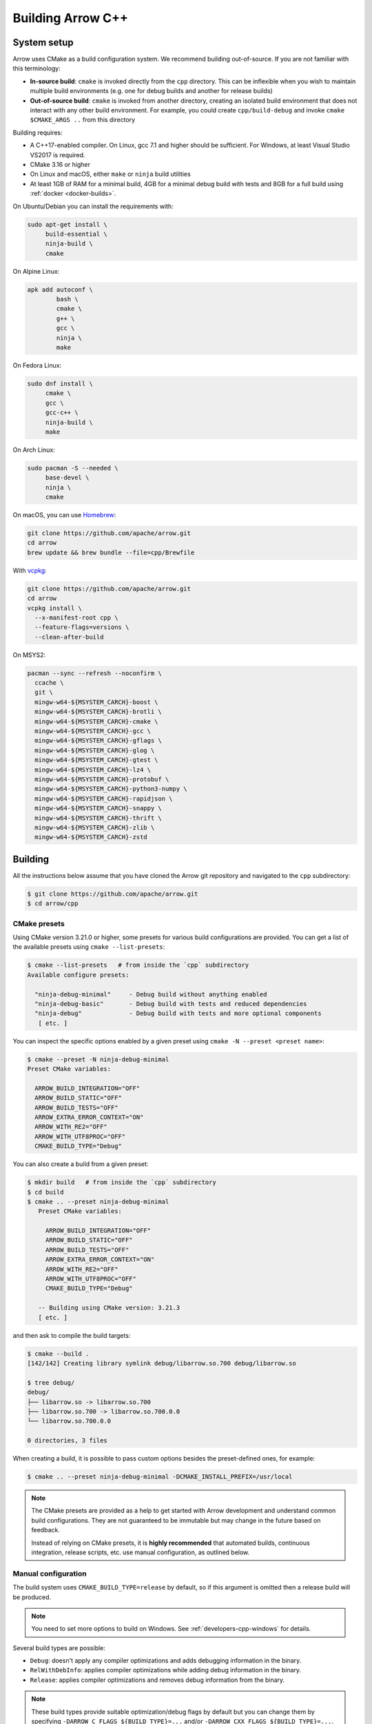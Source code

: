.. Licensed to the Apache Software Foundation (ASF) under one
.. or more contributor license agreements.  See the NOTICE file
.. distributed with this work for additional information
.. regarding copyright ownership.  The ASF licenses this file
.. to you under the Apache License, Version 2.0 (the
.. "License"); you may not use this file except in compliance
.. with the License.  You may obtain a copy of the License at

..   http://www.apache.org/licenses/LICENSE-2.0

.. Unless required by applicable law or agreed to in writing,
.. software distributed under the License is distributed on an
.. "AS IS" BASIS, WITHOUT WARRANTIES OR CONDITIONS OF ANY
.. KIND, either express or implied.  See the License for the
.. specific language governing permissions and limitations
.. under the License.

.. highlight:: console

.. _building-arrow-cpp:

==================
Building Arrow C++
==================

System setup
============

Arrow uses CMake as a build configuration system. We recommend building
out-of-source. If you are not familiar with this terminology:

* **In-source build**: ``cmake`` is invoked directly from the ``cpp``
  directory. This can be inflexible when you wish to maintain multiple build
  environments (e.g. one for debug builds and another for release builds)
* **Out-of-source build**: ``cmake`` is invoked from another directory,
  creating an isolated build environment that does not interact with any other
  build environment. For example, you could create ``cpp/build-debug`` and
  invoke ``cmake $CMAKE_ARGS ..`` from this directory

Building requires:

* A C++17-enabled compiler. On Linux, gcc 7.1 and higher should be
  sufficient. For Windows, at least Visual Studio VS2017 is required.
* CMake 3.16 or higher
* On Linux and macOS, either ``make`` or ``ninja`` build utilities
* At least 1GB of RAM for a minimal build, 4GB for a minimal
  debug build with tests and 8GB for a full build using
  :ref:`docker <docker-builds>`.

On Ubuntu/Debian you can install the requirements with:

.. code-block:: shell

   sudo apt-get install \
        build-essential \
        ninja-build \
        cmake

On Alpine Linux:

.. code-block:: shell

   apk add autoconf \
           bash \
           cmake \
           g++ \
           gcc \
           ninja \
           make
           
On Fedora Linux:

.. code-block:: shell

   sudo dnf install \
        cmake \
        gcc \
        gcc-c++ \
        ninja-build \
        make

On Arch Linux:

.. code-block:: shell

   sudo pacman -S --needed \
        base-devel \
        ninja \
        cmake

On macOS, you can use `Homebrew <https://brew.sh/>`_:

.. code-block:: shell

   git clone https://github.com/apache/arrow.git
   cd arrow
   brew update && brew bundle --file=cpp/Brewfile

With `vcpkg <https://github.com/Microsoft/vcpkg>`_:

.. code-block:: shell
   
   git clone https://github.com/apache/arrow.git
   cd arrow
   vcpkg install \
     --x-manifest-root cpp \
     --feature-flags=versions \
     --clean-after-build

On MSYS2:

.. code-block:: shell

   pacman --sync --refresh --noconfirm \
     ccache \
     git \
     mingw-w64-${MSYSTEM_CARCH}-boost \
     mingw-w64-${MSYSTEM_CARCH}-brotli \
     mingw-w64-${MSYSTEM_CARCH}-cmake \
     mingw-w64-${MSYSTEM_CARCH}-gcc \
     mingw-w64-${MSYSTEM_CARCH}-gflags \
     mingw-w64-${MSYSTEM_CARCH}-glog \
     mingw-w64-${MSYSTEM_CARCH}-gtest \
     mingw-w64-${MSYSTEM_CARCH}-lz4 \
     mingw-w64-${MSYSTEM_CARCH}-protobuf \
     mingw-w64-${MSYSTEM_CARCH}-python3-numpy \
     mingw-w64-${MSYSTEM_CARCH}-rapidjson \
     mingw-w64-${MSYSTEM_CARCH}-snappy \
     mingw-w64-${MSYSTEM_CARCH}-thrift \
     mingw-w64-${MSYSTEM_CARCH}-zlib \
     mingw-w64-${MSYSTEM_CARCH}-zstd

.. _cpp-building-building:

Building
========

All the instructions below assume that you have cloned the Arrow git
repository and navigated to the ``cpp`` subdirectory:

.. code-block::

   $ git clone https://github.com/apache/arrow.git
   $ cd arrow/cpp

.. _cmake_presets:

CMake presets
-------------

Using CMake version 3.21.0 or higher, some presets for various build
configurations are provided.  You can get a list of the available presets
using ``cmake --list-presets``:

.. code-block::

   $ cmake --list-presets   # from inside the `cpp` subdirectory
   Available configure presets:

     "ninja-debug-minimal"     - Debug build without anything enabled
     "ninja-debug-basic"       - Debug build with tests and reduced dependencies
     "ninja-debug"             - Debug build with tests and more optional components
      [ etc. ]

You can inspect the specific options enabled by a given preset using
``cmake -N --preset <preset name>``:

.. code-block::

   $ cmake --preset -N ninja-debug-minimal
   Preset CMake variables:

     ARROW_BUILD_INTEGRATION="OFF"
     ARROW_BUILD_STATIC="OFF"
     ARROW_BUILD_TESTS="OFF"
     ARROW_EXTRA_ERROR_CONTEXT="ON"
     ARROW_WITH_RE2="OFF"
     ARROW_WITH_UTF8PROC="OFF"
     CMAKE_BUILD_TYPE="Debug"

You can also create a build from a given preset:

.. code-block::

   $ mkdir build   # from inside the `cpp` subdirectory
   $ cd build
   $ cmake .. --preset ninja-debug-minimal
      Preset CMake variables:

        ARROW_BUILD_INTEGRATION="OFF"
        ARROW_BUILD_STATIC="OFF"
        ARROW_BUILD_TESTS="OFF"
        ARROW_EXTRA_ERROR_CONTEXT="ON"
        ARROW_WITH_RE2="OFF"
        ARROW_WITH_UTF8PROC="OFF"
        CMAKE_BUILD_TYPE="Debug"

      -- Building using CMake version: 3.21.3
      [ etc. ]

and then ask to compile the build targets:

.. code-block::

   $ cmake --build .
   [142/142] Creating library symlink debug/libarrow.so.700 debug/libarrow.so

   $ tree debug/
   debug/
   ├── libarrow.so -> libarrow.so.700
   ├── libarrow.so.700 -> libarrow.so.700.0.0
   └── libarrow.so.700.0.0

   0 directories, 3 files

When creating a build, it is possible to pass custom options besides
the preset-defined ones, for example:

.. code-block::

   $ cmake .. --preset ninja-debug-minimal -DCMAKE_INSTALL_PREFIX=/usr/local

.. note::
   The CMake presets are provided as a help to get started with Arrow
   development and understand common build configurations.  They are not
   guaranteed to be immutable but may change in the future based on
   feedback.

   Instead of relying on CMake presets, it is **highly recommended** that
   automated builds, continuous integration, release scripts, etc. use
   manual configuration, as outlined below.

.. seealso::
   `Official documentation for CMake presets <https://cmake.org/cmake/help/v3.21/manual/cmake-presets.7.html>`_.


Manual configuration
--------------------

The build system uses ``CMAKE_BUILD_TYPE=release`` by default, so if this
argument is omitted then a release build will be produced.

.. note::

   You need to set more options to build on Windows. See
   :ref:`developers-cpp-windows` for details.

Several build types are possible:

* ``Debug``: doesn't apply any compiler optimizations and adds debugging
  information in the binary.
* ``RelWithDebInfo``: applies compiler optimizations while adding debug
  information in the binary.
* ``Release``: applies compiler optimizations and removes debug information
  from the binary.

.. note::

   These build types provide suitable optimization/debug flags by
   default but you can change them by specifying
   ``-DARROW_C_FLAGS_${BUILD_TYPE}=...`` and/or
   ``-DARROW_CXX_FLAGS_${BUILD_TYPE}=...``. ``${BUILD_TYPE}`` is upper
   case of build type. For example, ``DEBUG``
   (``-DARROW_C_FLAGS_DEBUG=...`` / ``-DARROW_CXX_FLAGS_DEBUG=...``) for the
   ``Debug`` build type and ``RELWITHDEBINFO``
   (``-DARROW_C_FLAGS_RELWITHDEBINFO=...`` /
   ``-DARROW_CXX_FLAGS_RELWITHDEBINFO=...``) for the ``RelWithDebInfo``
   build type.

   For example, you can use ``-O3`` as an optimization flag for the ``Release``
   build type by passing ``-DARROW_CXX_FLAGS_RELEASE=-O3`` .
   You can use ``-g3`` as a debug flag for the ``Debug`` build type
   by passing ``-DARROW_CXX_FLAGS_DEBUG=-g3`` .

   You can also use the standard ``CMAKE_C_FLAGS_${BUILD_TYPE}``
   and ``CMAKE_CXX_FLAGS_${BUILD_TYPE}`` variables but
   the ``ARROW_C_FLAGS_${BUILD_TYPE}`` and
   ``ARROW_CXX_FLAGS_${BUILD_TYPE}`` variables are
   recommended. The ``CMAKE_C_FLAGS_${BUILD_TYPE}`` and
   ``CMAKE_CXX_FLAGS_${BUILD_TYPE}`` variables replace all default
   flags provided by CMake, while ``ARROW_C_FLAGS_${BUILD_TYPE}`` and
   ``ARROW_CXX_FLAGS_${BUILD_TYPE}`` just append the
   flags specified, which allows selectively overriding some of the defaults.

You can also run default build with flag ``-DARROW_EXTRA_ERROR_CONTEXT=ON``, see
:ref:`cpp-extra-debugging`.

Minimal release build (1GB of RAM for building or more recommended):

.. code-block::

   $ mkdir build-release
   $ cd build-release
   $ cmake ..
   $ make -j8       # if you have 8 CPU cores, otherwise adjust

Minimal debug build with unit tests (4GB of RAM for building or more recommended):

.. code-block::

   $ git submodule update --init --recursive
   $ export ARROW_TEST_DATA=$PWD/../testing/data
   $ mkdir build-debug
   $ cd build-debug
   $ cmake -DCMAKE_BUILD_TYPE=Debug -DARROW_BUILD_TESTS=ON ..
   $ make -j8       # if you have 8 CPU cores, otherwise adjust
   $ make unittest  # to run the tests

The unit tests are not built by default. After building, one can also invoke
the unit tests using the ``ctest`` tool provided by CMake (note that ``test``
depends on ``python`` being available).

On some Linux distributions, running the test suite might require setting an
explicit locale. If you see any locale-related errors, try setting the
environment variable (which requires the `locales` package or equivalent):

.. code-block::

   $ export LC_ALL="en_US.UTF-8"

Faster builds with Ninja
~~~~~~~~~~~~~~~~~~~~~~~~

Many contributors use the `Ninja build system <https://ninja-build.org/>`_ to
get faster builds. It especially speeds up incremental builds. To use
``ninja``, pass ``-GNinja`` when calling ``cmake`` and then use the ``ninja``
command instead of ``make``.

Unity builds
~~~~~~~~~~~~

The CMake
`unity builds <https://cmake.org/cmake/help/latest/prop_tgt/UNITY_BUILD.html>`_
option can make full builds significantly faster, but it also increases the
memory requirements.  Consider turning it on (using ``-DCMAKE_UNITY_BUILD=ON``)
if memory consumption is not an issue.

.. _cpp_build_optional_components:

Optional Components
~~~~~~~~~~~~~~~~~~~

By default, the C++ build system creates a fairly minimal build. We have
several optional system components which you can opt into building by passing
boolean flags to ``cmake``.

* ``-DARROW_BUILD_UTILITIES=ON`` : Build Arrow commandline utilities
* ``-DARROW_COMPUTE=ON``: Build all computational kernel functions
* ``-DARROW_CSV=ON``: CSV reader module
* ``-DARROW_CUDA=ON``: CUDA integration for GPU development. Depends on NVIDIA
  CUDA toolkit. The CUDA toolchain used to build the library can be customized
  by using the ``$CUDA_HOME`` environment variable.
* ``-DARROW_DATASET=ON``: Dataset API, implies the Filesystem API
* ``-DARROW_FILESYSTEM=ON``: Filesystem API for accessing local and remote
  filesystems
* ``-DARROW_FLIGHT=ON``: Arrow Flight RPC system, which depends at least on
  gRPC
* ``-DARROW_FLIGHT_SQL=ON``: Arrow Flight SQL
* ``-DARROW_GANDIVA=ON``: Gandiva expression compiler, depends on LLVM,
  Protocol Buffers, and re2
* ``-DARROW_GANDIVA_JAVA=ON``: Gandiva JNI bindings for Java
* ``-DARROW_GCS=ON``: Build Arrow with GCS support (requires the GCloud SDK for C++)
* ``-DARROW_HDFS=ON``: Arrow integration with libhdfs for accessing the Hadoop
  Filesystem
* ``-DARROW_JEMALLOC=ON``: Build the Arrow jemalloc-based allocator, on by default 
* ``-DARROW_JSON=ON``: JSON reader module
* ``-DARROW_MIMALLOC=ON``: Build the Arrow mimalloc-based allocator
* ``-DARROW_ORC=ON``: Arrow integration with Apache ORC
* ``-DARROW_PARQUET=ON``: Apache Parquet libraries and Arrow integration
* ``-DPARQUET_REQUIRE_ENCRYPTION=ON``: Parquet Modular Encryption
* ``-DARROW_PYTHON=ON``: This option is deprecated since 10.0.0. This
  will be removed in a future release. Use CMake presets instead. Or
  you can enable ``ARROW_COMPUTE``, ``ARROW_CSV``, ``ARROW_DATASET``,
  ``ARROW_FILESYSTEM``, ``ARROW_HDFS``, and ``ARROW_JSON`` directly
  instead.
* ``-DARROW_S3=ON``: Support for Amazon S3-compatible filesystems
* ``-DARROW_WITH_RE2=ON`` Build with support for regular expressions using the re2 
  library, on by default and used when ``ARROW_COMPUTE`` or ``ARROW_GANDIVA`` is ``ON``
* ``-DARROW_WITH_UTF8PROC=ON``: Build with support for Unicode properties using
  the utf8proc library, on by default and used when ``ARROW_COMPUTE`` or ``ARROW_GANDIVA``
  is ``ON``
* ``-DARROW_TENSORFLOW=ON``: Build Arrow with TensorFlow support enabled

Compression options available in Arrow are:

* ``-DARROW_WITH_BROTLI=ON``: Build support for Brotli compression
* ``-DARROW_WITH_BZ2=ON``: Build support for BZ2 compression
* ``-DARROW_WITH_LZ4=ON``: Build support for lz4 compression
* ``-DARROW_WITH_SNAPPY=ON``: Build support for Snappy compression
* ``-DARROW_WITH_ZLIB=ON``: Build support for zlib (gzip) compression
* ``-DARROW_WITH_ZSTD=ON``: Build support for ZSTD compression

Some features of the core Arrow shared library can be switched off for improved
build times if they are not required for your application:

* ``-DARROW_IPC=ON``: build the IPC extensions

.. note::
   If your use-case is limited to reading/writing Arrow data then the default
   options should be sufficient. However, if you wish to build any tests/benchmarks
   then ``ARROW_JSON`` is also required (it will be enabled automatically).
   If extended format support is desired then adding ``ARROW_PARQUET``, ``ARROW_CSV``,
   ``ARROW_JSON``, or ``ARROW_ORC`` shouldn't enable any additional components.

.. note::
   In general, it's a good idea to enable ``ARROW_COMPUTE`` if you anticipate using
   any compute kernels beyond ``cast``. While there are (as of 12.0.0) a handful of
   additional kernels built in by default, this list may change in the future as it's
   partly based on kernel usage in the current format implementations.

Optional Targets
~~~~~~~~~~~~~~~~

For development builds, you will often want to enable additional targets in
enable to exercise your changes, using the following ``cmake`` options.

* ``-DARROW_BUILD_BENCHMARKS=ON``: Build executable benchmarks.
* ``-DARROW_BUILD_EXAMPLES=ON``: Build examples of using the Arrow C++ API.
* ``-DARROW_BUILD_INTEGRATION=ON``: Build additional executables that are
  used to exercise protocol interoperability between the different Arrow
  implementations.
* ``-DARROW_BUILD_UTILITIES=ON``: Build executable utilities.
* ``-DARROW_BUILD_TESTS=ON``: Build executable unit tests.
* ``-DARROW_ENABLE_TIMING_TESTS=ON``: If building unit tests, enable those
  unit tests that rely on wall-clock timing (this flag is disabled on CI
  because it can make test results flaky).
* ``-DARROW_FUZZING=ON``: Build fuzz targets and related executables.

Optional Checks
~~~~~~~~~~~~~~~

The following special checks are available as well.  They instrument the
generated code in various ways so as to detect select classes of problems
at runtime (for example when executing unit tests).

* ``-DARROW_USE_ASAN=ON``: Enable Address Sanitizer to check for memory leaks,
  buffer overflows or other kinds of memory management issues.
* ``-DARROW_USE_TSAN=ON``: Enable Thread Sanitizer to check for races in
  multi-threaded code.
* ``-DARROW_USE_UBSAN=ON``: Enable Undefined Behavior Sanitizer to check for
  situations which trigger C++ undefined behavior.

Some of those options are mutually incompatible, so you may have to build
several times with different options if you want to exercise all of them.

CMake version requirements
~~~~~~~~~~~~~~~~~~~~~~~~~~

We support CMake 3.16 and higher.

LLVM and Clang Tools
~~~~~~~~~~~~~~~~~~~~

We are currently using LLVM for library builds and for other developer tools
such as code formatting with ``clang-format``. LLVM can be installed via most
modern package managers (apt, yum, conda, Homebrew, vcpkg, chocolatey).

.. _cpp-build-dependency-management:

Build Dependency Management
===========================

The build system supports a number of third-party dependencies

  * ``AWSSDK``: for S3 support, requires system cURL and can use the
    ``BUNDLED`` method described below
  * ``benchmark``: Google benchmark, for testing
  * ``Boost``: for cross-platform support
  * ``Brotli``: for data compression
  * ``BZip2``: for data compression
  * ``c-ares``: a dependency of gRPC
  * ``gflags``: for command line utilities (formerly Googleflags)
  * ``GLOG``: for logging
  * ``google_cloud_cpp_storage``: for Google Cloud Storage support, requires 
    system cURL and can use the ``BUNDLED`` method described below
  * ``gRPC``: for remote procedure calls
  * ``GTest``: Googletest, for testing
  * ``LLVM``: a dependency of Gandiva
  * ``Lz4``: for data compression
  * ``ORC``: for Apache ORC format support
  * ``re2``: for compute kernels and Gandiva, a dependency of gRPC
  * ``Protobuf``: Google Protocol Buffers, for data serialization
  * ``RapidJSON``: for data serialization
  * ``Snappy``: for data compression
  * ``Thrift``: Apache Thrift, for data serialization
  * ``utf8proc``: for compute kernels
  * ``ZLIB``: for data compression
  * ``zstd``: for data compression

The CMake option ``ARROW_DEPENDENCY_SOURCE`` is a global option that instructs
the build system how to resolve each dependency. There are a few options:

* ``AUTO``: Try to find package in the system default locations and build from
  source if not found
* ``BUNDLED``: Building the dependency automatically from source
* ``SYSTEM``: Finding the dependency in system paths using CMake's built-in
  ``find_package`` function, or using ``pkg-config`` for packages that do not
  have this feature
* ``CONDA``: Use ``$CONDA_PREFIX`` as alternative ``SYSTEM`` PATH
* ``VCPKG``: Find dependencies installed by vcpkg, and if not found, run
  ``vcpkg install`` to install them
* ``BREW``: Use Homebrew default paths as an alternative ``SYSTEM`` path

The default method is ``AUTO`` unless you are developing within an active conda
environment (detected by presence of the ``$CONDA_PREFIX`` environment
variable), in which case it is ``CONDA``.

Individual Dependency Resolution
--------------------------------

While ``-DARROW_DEPENDENCY_SOURCE=$SOURCE`` sets a global default for all
packages, the resolution strategy can be overridden for individual packages by
setting ``-D$PACKAGE_NAME_SOURCE=..``. For example, to build Protocol Buffers
from source, set

.. code-block:: shell

   -DProtobuf_SOURCE=BUNDLED

This variable is unfortunately case-sensitive; the name used for each package
is listed above, but the most up-to-date listing can be found in
`cpp/cmake_modules/ThirdpartyToolchain.cmake <https://github.com/apache/arrow/blob/main/cpp/cmake_modules/ThirdpartyToolchain.cmake>`_.

Bundled Dependency Versions
---------------------------

When using the ``BUNDLED`` method to build a dependency from source, the
version number from ``cpp/thirdparty/versions.txt`` is used. There is also a
dependency source downloader script (see below), which can be used to set up
offline builds.

When using ``BUNDLED`` for dependency resolution (and if you use either the
jemalloc or mimalloc allocators, which are recommended), statically linking the
Arrow libraries in a third party project is more complex. See below for
instructions about how to configure your build system in this case.

Boost-related Options
---------------------

We depend on some Boost C++ libraries for cross-platform support. In most cases,
the Boost version available in your package manager may be new enough, and the
build system will find it automatically. If you have Boost installed in a
non-standard location, you can specify it by passing
``-DBOOST_ROOT=$MY_BOOST_ROOT`` or setting the ``BOOST_ROOT`` environment
variable.

Offline Builds
--------------

If you do not use the above variables to direct the Arrow build system to
preinstalled dependencies, they will be built automatically by the Arrow build
system. The source archive for each dependency will be downloaded via the
internet, which can cause issues in environments with limited access to the
internet.

To enable offline builds, you can download the source artifacts yourself and
use environment variables of the form ``ARROW_$LIBRARY_URL`` to direct the
build system to read from a local file rather than accessing the internet.

To make this easier for you, we have prepared a script
``thirdparty/download_dependencies.sh`` which will download the correct version
of each dependency to a directory of your choosing. It will print a list of
bash-style environment variable statements at the end to use for your build
script.

.. code-block::

   # Download tarballs into $HOME/arrow-thirdparty
   $ ./thirdparty/download_dependencies.sh $HOME/arrow-thirdparty

You can then invoke CMake to create the build directory and it will use the
declared environment variable pointing to downloaded archives instead of
downloading them (one for each build dir!).

Statically Linking
------------------

When ``-DARROW_BUILD_STATIC=ON``, all build dependencies built as static
libraries by the Arrow build system will be merged together to create a static
library ``arrow_bundled_dependencies``. In UNIX-like environments (Linux, macOS,
MinGW), this is called ``libarrow_bundled_dependencies.a`` and on Windows with
Visual Studio ``arrow_bundled_dependencies.lib``. This "dependency bundle"
library is installed in the same place as the other Arrow static libraries.

If you are using CMake, the bundled dependencies will automatically be included
when linking if you use the ``arrow_static`` CMake target. In other build
systems, you may need to explicitly link to the dependency bundle. We created
an `example CMake-based build configuration
<https://github.com/apache/arrow/tree/main/cpp/examples/minimal_build>`_ to
show you a working example.

On Linux and macOS, if your application does not link to the ``pthread``
library already, you must include ``-pthread`` in your linker setup. In CMake
this can be accomplished with the ``Threads`` built-in package:

.. code-block:: cmake

   set(THREADS_PREFER_PTHREAD_FLAG ON)
   find_package(Threads REQUIRED)
   target_link_libraries(my_target PRIVATE Threads::Threads)

.. _cpp-extra-debugging:

Extra debugging help
--------------------

If you use the CMake option ``-DARROW_EXTRA_ERROR_CONTEXT=ON`` it will compile
the libraries with extra debugging information on error checks inside the
``RETURN_NOT_OK`` macro. In unit tests with ``ASSERT_OK``, this will yield error
outputs like:

.. code-block:: shell

   ../src/arrow/ipc/ipc-read-write-test.cc:609: Failure
   Failed
   ../src/arrow/ipc/metadata-internal.cc:508 code: TypeToFlatbuffer(fbb, *field.type(), &children, &layout, &type_enum, dictionary_memo, &type_offset)
   ../src/arrow/ipc/metadata-internal.cc:598 code: FieldToFlatbuffer(fbb, *schema.field(i), dictionary_memo, &offset)
   ../src/arrow/ipc/metadata-internal.cc:651 code: SchemaToFlatbuffer(fbb, schema, dictionary_memo, &fb_schema)
   ../src/arrow/ipc/writer.cc:697 code: WriteSchemaMessage(schema_, dictionary_memo_, &schema_fb)
   ../src/arrow/ipc/writer.cc:730 code: WriteSchema()
   ../src/arrow/ipc/writer.cc:755 code: schema_writer.Write(&dictionaries_)
   ../src/arrow/ipc/writer.cc:778 code: CheckStarted()
   ../src/arrow/ipc/ipc-read-write-test.cc:574 code: writer->WriteRecordBatch(batch)
   NotImplemented: Unable to convert type: decimal(19, 4)

Deprecations and API Changes
----------------------------

We use the compiler definition ``ARROW_NO_DEPRECATED_API`` to disable APIs that
have been deprecated. It is a good practice to compile third party applications
with this flag to proactively catch and account for API changes.

Modular Build Targets
---------------------

Since there are several major parts of the C++ project, we have provided
modular CMake targets for building each library component, group of unit tests
and benchmarks, and their dependencies:

* ``make arrow`` for Arrow core libraries
* ``make parquet`` for Parquet libraries
* ``make gandiva`` for Gandiva (LLVM expression compiler) libraries

.. note::
   If you have selected Ninja as CMake generator, replace ``make arrow`` with
   ``ninja arrow``, and so on.

To build the unit tests or benchmarks, add ``-tests`` or ``-benchmarks``
to the target name. So ``make arrow-tests`` will build the Arrow core unit
tests. Using the ``-all`` target, e.g. ``parquet-all``, will build everything.

If you wish to only build and install one or more project subcomponents, we
have provided the CMake option ``ARROW_OPTIONAL_INSTALL`` to only install
targets that have been built. For example, if you only wish to build the
Parquet libraries, its tests, and its dependencies, you can run:

.. code-block:: shell

   cmake .. -DARROW_PARQUET=ON \
         -DARROW_OPTIONAL_INSTALL=ON \
         -DARROW_BUILD_TESTS=ON
   make parquet
   make install

If you omit an explicit target when invoking ``make``, all targets will be
built.

Debugging with Xcode on macOS
-----------------------------

Xcode is the IDE provided with macOS and can be use to develop and debug Arrow
by generating an Xcode project:

.. code-block:: shell

   cd cpp
   mkdir xcode-build
   cd xcode-build
   cmake .. -G Xcode -DARROW_BUILD_TESTS=ON -DCMAKE_BUILD_TYPE=DEBUG
   open arrow.xcodeproj

This will generate a project and open it in the Xcode app. As an alternative,
the command ``xcodebuild`` will perform a command-line build using the
generated project. It is recommended to use the "Automatically Create Schemes"
option when first launching the project.  Selecting an auto-generated scheme
will allow you to build and run a unittest with breakpoints enabled.
